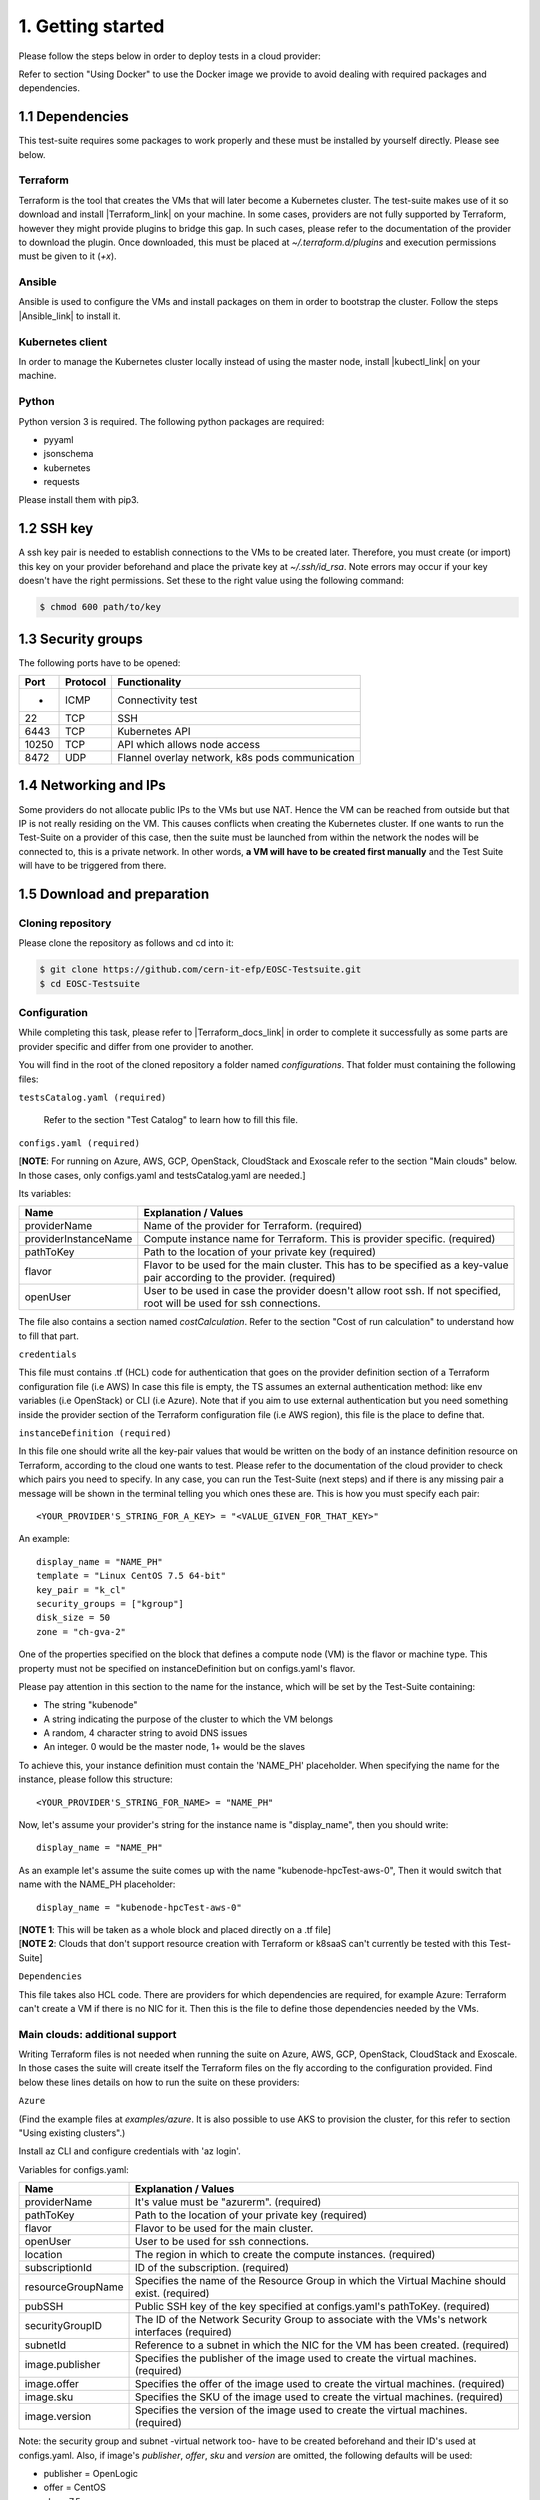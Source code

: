 1. Getting started
---------------------------------------------
Please follow the steps below in order to deploy tests in a cloud provider:

Refer to section "Using Docker" to use the Docker image we provide to avoid dealing with required packages and dependencies.

1.1 Dependencies
==========================
This test-suite requires some packages to work properly and these must be installed by yourself directly. Please see below.

Terraform
^^^^^^^^^^^^^^^^
Terraform is the tool that creates the VMs that will later become a Kubernetes cluster. The test-suite makes use of it so download and
install |Terraform_link| on your machine.
In some cases, providers are not fully supported by Terraform, however they might provide plugins to bridge this gap. In such cases, please refer to the documentation of the provider to download the plugin.
Once downloaded, this must be placed at *~/.terraform.d/plugins* and execution permissions must be given to it (*+x*).

.. |Terraform_link| raw:: html

  <a href="https://learn.hashicorp.com/terraform/getting-started/install.html" target="_blank">Terraform</a>

Ansible
^^^^^^^^^^^^^^^^
Ansible is used to configure the VMs and install packages on them in order to bootstrap the cluster. Follow the steps |Ansible_link| to install it.

.. |Ansible_link| raw:: html

  <a href="https://docs.ansible.com/ansible/latest/installation_guide/intro_installation.html#installing-ansible-with-pip" target="_blank">here</a>

Kubernetes client
^^^^^^^^^^^^^^^^^^^^^
In order to manage the Kubernetes cluster locally instead of using the master node, install |kubectl_link| on your machine.

.. |kubectl_link| raw:: html

  <a href="https://kubernetes.io/docs/tasks/tools/install-kubectl/" target="_blank">kubectl</a>

Python
^^^^^^^^^
Python version 3 is required.
The following python packages are required:

- pyyaml

- jsonschema

- kubernetes

- requests

Please install them with pip3.

1.2 SSH key
==================
A ssh key pair is needed to establish connections to the VMs to be created later. Therefore, you must create (or import) this key on your provider
beforehand and place the private key at *~/.ssh/id_rsa*.
Note errors may occur if your key doesn't have the right permissions. Set these to the right value using the following command:

.. code-block:: console

    $ chmod 600 path/to/key

1.3 Security groups
==========================================
The following ports have to be opened:

+------+----------+----------------------------------------------------+
|Port  | Protocol |Functionality                                       |
+======+==========+====================================================+
| -    | ICMP     |Connectivity test                                   |
+------+----------+----------------------------------------------------+
|22    | TCP      |SSH                                                 |
+------+----------+----------------------------------------------------+
|6443  | TCP      |Kubernetes API                                      |
+------+----------+----------------------------------------------------+
|10250 | TCP      |API which allows node access                        |
+------+----------+----------------------------------------------------+
|8472  | UDP      |Flannel overlay network, k8s pods communication     |
+------+----------+----------------------------------------------------+

1.4 Networking and IPs
==========================================
Some providers do not allocate public IPs to the VMs but use NAT. Hence the VM can be reached from outside but that IP is not really residing on the VM. This causes
conflicts when creating the Kubernetes cluster. If one wants to run the Test-Suite on a provider of this case, then the suite must be launched from within the
network the nodes will be connected to, this is a private network. In other words, **a VM will have to be created first manually** and the Test Suite will have to be
triggered from there.

1.5 Download and preparation
==========================================
Cloning repository
^^^^^^^^^^^^^^^^^^^^^^^
Please clone the repository as follows and cd into it:

.. code-block:: console

    $ git clone https://github.com/cern-it-efp/EOSC-Testsuite.git
    $ cd EOSC-Testsuite

Configuration
^^^^^^^^^^^^^^^^^^^^^^^^

While completing this task, please refer to |Terraform_docs_link| in order to complete it successfully as some parts are
provider specific and differ from one provider to another.

.. |Terraform_docs_link| raw:: html

  <a href="https://www.terraform.io/docs/providers/" target="_blank">Terraform's documentation</a>


You will find in the root of the cloned repository a folder named *configurations*. That folder must containing the following files:


``testsCatalog.yaml (required)``

  Refer to the section "Test Catalog" to learn how to fill this file.


``configs.yaml (required)``

| [**NOTE**: For running on Azure, AWS, GCP, OpenStack, CloudStack and Exoscale refer to the section "Main clouds" below. In those cases, only configs.yaml and testsCatalog.yaml are needed.]

Its variables:

+-----------------------+-----------------------------------------------------------------------------------------------------------------------------+
|Name                   | Explanation / Values                                                                                                        |
+=======================+=============================================================================================================================+
|providerName           | Name of the provider for Terraform. (required)                                                                              |
+-----------------------+-----------------------------------------------------------------------------------------------------------------------------+
|providerInstanceName   | Compute instance name for Terraform. This is provider specific. (required)                                                  |
+-----------------------+-----------------------------------------------------------------------------------------------------------------------------+
|pathToKey              | Path to the location of your private key (required)                                                                         |
+-----------------------+-----------------------------------------------------------------------------------------------------------------------------+
|flavor                 | | Flavor to be used for the main cluster. This has to be specified as a key-value                                           |
|                       | | pair according to the provider. (required)                                                                                |
+-----------------------+-----------------------------------------------------------------------------------------------------------------------------+
|openUser               | | User to be used in case the provider doesn't allow root ssh. If not specified,                                            |
|                       | | root will be used for ssh connections.                                                                                    |
+-----------------------+-----------------------------------------------------------------------------------------------------------------------------+

The file also contains a section named *costCalculation*. Refer to the section "Cost of run calculation" to understand how to fill that part.


``credentials``

This file must contains .tf (HCL) code for authentication that goes on the provider definition section of a Terraform configuration file (i.e AWS)
In case this file is empty, the TS assumes an external authentication method: like env variables (i.e OpenStack) or CLI (i.e Azure).
Note that if you aim to use external authentication but you need something inside the provider section of the Terraform configuration file (i.e AWS region), this file is the place to define that.

``instanceDefinition (required)``

In this file one should write all the key-pair values that would be written on the body of an instance definition resource on Terraform, according to the cloud one wants to test.
Please refer to the documentation of the cloud provider to check which pairs you need to specify. In any case, you can run the Test-Suite (next steps) and if there is any missing
pair a message will be shown in the terminal telling you which ones these are. This is how you must specify each pair::

  <YOUR_PROVIDER'S_STRING_FOR_A_KEY> = "<VALUE_GIVEN_FOR_THAT_KEY>"

An example::

  display_name = "NAME_PH"
  template = "Linux CentOS 7.5 64-bit"
  key_pair = "k_cl"
  security_groups = ["kgroup"]
  disk_size = 50
  zone = "ch-gva-2"

One of the properties specified on the block that defines a compute node (VM) is the flavor or machine type. This property must not be specified on instanceDefinition but on configs.yaml's flavor.

Please pay attention in this section to the name for the instance, which will be set by the Test-Suite containing:

- The string "kubenode"
- A string indicating the purpose of the cluster to which the VM belongs
- A random, 4 character string to avoid DNS issues
- An integer. 0 would be the master node, 1+ would be the slaves

To achieve this, your instance definition must contain the 'NAME_PH' placeholder. When specifying the name for the instance, please follow this structure::

  <YOUR_PROVIDER'S_STRING_FOR_NAME> = "NAME_PH"

Now, let's assume your provider's string for the instance name is "display_name", then you should write::

  display_name = "NAME_PH"

As an example let's assume the suite comes up with the name "kubenode-hpcTest-aws-0", Then it would switch that name with the NAME_PH placeholder::

  display_name = "kubenode-hpcTest-aws-0"

| [**NOTE 1**: This will be taken as a whole block and placed directly on a .tf file]
| [**NOTE 2**: Clouds that don't support resource creation with Terraform or k8saaS can't currently be tested with this Test-Suite]


``Dependencies``

This file takes also HCL code. There are providers for which dependencies are required, for example Azure: Terraform can't create a VM if there is no NIC for it.
Then this is the file to define those dependencies needed by the VMs.


Main clouds: additional support
^^^^^^^^^^^^^^^^^^^^^^^^^^^^^^^^^^^^

Writing Terraform files is not needed when running the suite on Azure, AWS, GCP, OpenStack, CloudStack and Exoscale.
In those cases the suite will create itself the Terraform files on the fly according to the configuration provided.
Find below these lines details on how to run the suite on these providers:

``Azure``

(Find the example files at *examples/azure*. It is also possible to use AKS to provision the cluster, for this refer to section "Using existing clusters".)

Install az CLI and configure credentials with 'az login'.

Variables for configs.yaml:

+-----------------------+-----------------------------------------------------------------------------------------------------------------------------+
|Name                   | Explanation / Values                                                                                                        |
+=======================+=============================================================================================================================+
|providerName           | It's value must be "azurerm". (required)                                                                                    |
+-----------------------+-----------------------------------------------------------------------------------------------------------------------------+
|pathToKey              | Path to the location of your private key (required)                                                                         |
+-----------------------+-----------------------------------------------------------------------------------------------------------------------------+
|flavor                 | Flavor to be used for the main cluster.                                                                                     |
+-----------------------+-----------------------------------------------------------------------------------------------------------------------------+
|openUser               | User to be used for ssh connections.                                                                                        |
+-----------------------+-----------------------------------------------------------------------------------------------------------------------------+
|location               | The region in which to create the compute instances. (required)                                                             |
+-----------------------+-----------------------------------------------------------------------------------------------------------------------------+
|subscriptionId         | ID of the subscription. (required)                                                                                          |
+-----------------------+-----------------------------------------------------------------------------------------------------------------------------+
|resourceGroupName      | Specifies the name of the Resource Group in which the Virtual Machine should exist. (required)                              |
+-----------------------+-----------------------------------------------------------------------------------------------------------------------------+
|pubSSH                 | Public SSH key of the key specified at configs.yaml's pathToKey. (required)                                                 |
+-----------------------+-----------------------------------------------------------------------------------------------------------------------------+
|securityGroupID        | The ID of the Network Security Group to associate with the VMs's network interfaces (required)                              |
+-----------------------+-----------------------------------------------------------------------------------------------------------------------------+
|subnetId               | Reference to a subnet in which the NIC for the VM has been created. (required)                                              |
+-----------------------+-----------------------------------------------------------------------------------------------------------------------------+
|image.publisher        | Specifies the publisher of the image used to create the virtual machines. (required)                                        |
+-----------------------+-----------------------------------------------------------------------------------------------------------------------------+
|image.offer            | Specifies the offer of the image used to create the virtual machines. (required)                                            |
+-----------------------+-----------------------------------------------------------------------------------------------------------------------------+
|image.sku              | Specifies the SKU of the image used to create the virtual machines. (required)                                              |
+-----------------------+-----------------------------------------------------------------------------------------------------------------------------+
|image.version          | Specifies the version of the image used to create the virtual machines. (required)                                          |
+-----------------------+-----------------------------------------------------------------------------------------------------------------------------+

Note: the security group and subnet -virtual network too- have to be created beforehand and their ID's used at configs.yaml.
Also, if image's *publisher*, *offer*, *sku* and *version* are omitted, the following defaults will be used:

- publisher = OpenLogic

- offer = CentOS

- sku = 7.5

- version = latest

``AWS``

(Find the example files at *examples/aws*. It is also possible to use EKS to provision the cluster, for this refer to section "Using existing clusters".)

Variables for configs.yaml:

+-----------------------+-----------------------------------------------------------------------------------------------------------------------------+
|Name                   | Explanation / Values                                                                                                        |
+=======================+=============================================================================================================================+
|providerName           | It's value must be "aws". (required)                                                                                        |
+-----------------------+-----------------------------------------------------------------------------------------------------------------------------+
|pathToKey              | Path to the location of your private key (required)                                                                         |
+-----------------------+-----------------------------------------------------------------------------------------------------------------------------+
|flavor                 | Flavor to be used for the main cluster. (required)                                                                          |
+-----------------------+-----------------------------------------------------------------------------------------------------------------------------+
|openUser               | User to be used for ssh connections. (required)                                                                             |
+-----------------------+-----------------------------------------------------------------------------------------------------------------------------+
|region                 | The region in which to create the compute instances. (required)                                                             |
+-----------------------+-----------------------------------------------------------------------------------------------------------------------------+
|sharedCredentialsFile  | The authentication method supported is AWS shared credential file. Specify here the absolute path to such file. (required)  |
+-----------------------+-----------------------------------------------------------------------------------------------------------------------------+
|ami                    | AMI for the instances. (required)                                                                                           |
+-----------------------+-----------------------------------------------------------------------------------------------------------------------------+
|keyName                | Name of the key for the instances. (required)                                                                               |
+-----------------------+-----------------------------------------------------------------------------------------------------------------------------+


``GCP``

(Example files at *examples/gcp*. It is also possible to use GKE to provision the cluster, for this refer to section "Using existing clusters". You will have to |use_gke| too.)

Variables for configs.yaml:

+-----------------------+-----------------------------------------------------------------------------------------------------------------------------+
|Name                   | Explanation / Values                                                                                                        |
+=======================+=============================================================================================================================+
|providerName           | It's value must be "google". (required)                                                                                     |
+-----------------------+-----------------------------------------------------------------------------------------------------------------------------+
|pathToKey              | Path to the location of your private key (required)                                                                         |
+-----------------------+-----------------------------------------------------------------------------------------------------------------------------+
|flavor                 | Flavor to be used for the main cluster. (required)                                                                          |
+-----------------------+-----------------------------------------------------------------------------------------------------------------------------+
|openUser               | User to be used for ssh connections. (required)                                                                             |
+-----------------------+-----------------------------------------------------------------------------------------------------------------------------+
|zone                   | The zone in which to create the compute instances. (required)                                                               |
+-----------------------+-----------------------------------------------------------------------------------------------------------------------------+
|pathToCredentials      | Path to the GCP JSON credentials file (note this file has to be downloaded in advance from the GCP console). (required)     |
+-----------------------+-----------------------------------------------------------------------------------------------------------------------------+
|image                  | Image for the instances. (required)                                                                                         |
+-----------------------+-----------------------------------------------------------------------------------------------------------------------------+
|project                | Google project under which the infrastructure has to be provisioned. (required)                                             |
+-----------------------+-----------------------------------------------------------------------------------------------------------------------------+
|gpuType                | Type of GPU to be used. Needed if the Deep Learning test was selected at testsCatalog.yaml.                                 |
+-----------------------+-----------------------------------------------------------------------------------------------------------------------------+

.. |use_gke| raw:: html

  <a href="https://cloud.google.com/sdk/gcloud/reference/container/clusters/get-credentials?hl=en_US&_ga=2.141757301.-616534808.1554462142" target="_blank">fetch the kubectl kubeconfig file</a>

``OpenStack``

Regarding authentication, download the OpenStack RC File containing the credentials from the Horizon dashboard and source it.

Variables for configs.yaml:

+-----------------------+-----------------------------------------------------------------------------------------------------------------------------+
|Name                   | Explanation / Values                                                                                                        |
+=======================+=============================================================================================================================+
|providerName           | It's value must be "openstack". (required)                                                                                  |
+-----------------------+-----------------------------------------------------------------------------------------------------------------------------+
|pathToKey              | Path to the location of your private key (required)                                                                         |
+-----------------------+-----------------------------------------------------------------------------------------------------------------------------+
|flavor                 | Flavor to be used for the main cluster. (required)                                                                          |
+-----------------------+-----------------------------------------------------------------------------------------------------------------------------+
|openUser               | User to be used for ssh connections. Root user will be used by default.                                                     |
+-----------------------+-----------------------------------------------------------------------------------------------------------------------------+
|imageID                | OS Image ID to be used for the VMs. (required)                                                                              |
+-----------------------+-----------------------------------------------------------------------------------------------------------------------------+
|keyPair                | Name of the key to be used. Has to be created or imported beforehand. (required)                                            |
+-----------------------+-----------------------------------------------------------------------------------------------------------------------------+
|securityGroups         | Security groups array. Must be a String, example: "[\"default\",\"allow_ping_ssh_rdp\"]"                                    |
+-----------------------+-----------------------------------------------------------------------------------------------------------------------------+
|region                 | The region in which to create the compute instances. If omitted, the region specified in the credentials file is used.      |
+-----------------------+-----------------------------------------------------------------------------------------------------------------------------+
|availabilityZone       | The availability zone in which to create the compute instances.                                                             |
+-----------------------+-----------------------------------------------------------------------------------------------------------------------------+


``CloudStack``

Variables for configs.yaml:

+-----------------------+-----------------------------------------------------------------------------------------------------------------------------+
|Name                   | Explanation / Values                                                                                                        |
+=======================+=============================================================================================================================+
|providerName           | It's value must be "cloudstack". (required)                                                                                 |
+-----------------------+-----------------------------------------------------------------------------------------------------------------------------+
|pathToKey              | Path to the location of your private key (required)                                                                         |
+-----------------------+-----------------------------------------------------------------------------------------------------------------------------+
|flavor                 | Flavor to be used for the main cluster. (required)                                                                          |
+-----------------------+-----------------------------------------------------------------------------------------------------------------------------+
|openUser               | User to be used for ssh connections. Root user will be used by default.                                                     |
+-----------------------+-----------------------------------------------------------------------------------------------------------------------------+
|keyPair                | Name of the key to be used. Has to be created or imported beforehand. (required)                                            |
+-----------------------+-----------------------------------------------------------------------------------------------------------------------------+
|securityGroups         | Security groups array. Must be a String, example: "[\"default\",\"allow_ping_ssh_rdp\"]"                                    |
+-----------------------+-----------------------------------------------------------------------------------------------------------------------------+
|zone                   | The zone in which to create the compute instances. (required)                                                               |
+-----------------------+-----------------------------------------------------------------------------------------------------------------------------+
|template               | OS Image to be used for the VMs. (required)                                                                                 |
+-----------------------+-----------------------------------------------------------------------------------------------------------------------------+
|storageCapacity               | VM's disk size.                                                                                                             |
+-----------------------+-----------------------------------------------------------------------------------------------------------------------------+
|authFile             | Path to the file containing the CloudStack credentials. See below the structure of such file. (required)                    |
+-----------------------+-----------------------------------------------------------------------------------------------------------------------------+

CloudStack credentials file's structure:

.. code-block:: console

  [cloudstack]
  url = your_api_url
  apikey = your_api_key
  secretkey = your_secret_key


``Exoscale``

Variables for configs.yaml:

+-----------------------+-----------------------------------------------------------------------------------------------------------------------------+
|Name                   | Explanation / Values                                                                                                        |
+=======================+=============================================================================================================================+
|providerName           | It's value must be "exoscale". (required)                                                                                   |
+-----------------------+-----------------------------------------------------------------------------------------------------------------------------+
|pathToKey              | Path to the location of your private key (required)                                                                         |
+-----------------------+-----------------------------------------------------------------------------------------------------------------------------+
|flavor                 | Flavor to be used for the main cluster. (required)                                                                          |
+-----------------------+-----------------------------------------------------------------------------------------------------------------------------+
|keyPair                | Name of the key to be used. Has to be created or imported beforehand. (required)                                            |
+-----------------------+-----------------------------------------------------------------------------------------------------------------------------+
|securityGroups         | Security groups array. Must be a String, example: "[\"default\",\"allow_ping_ssh_rdp\"]"                                    |
+-----------------------+-----------------------------------------------------------------------------------------------------------------------------+
|zone                   | The zone in which to create the compute instances. (required)                                                               |
+-----------------------+-----------------------------------------------------------------------------------------------------------------------------+
|template               | OS Image to be used for the VMs. (required)                                                                                 |
+-----------------------+-----------------------------------------------------------------------------------------------------------------------------+
|storageCapacity               | VM's disk size. (required)                                                                                                  |
+-----------------------+-----------------------------------------------------------------------------------------------------------------------------+
|authFile             | Path to the file containing the Exoscale credentials. See below the structure of such file. (required)                      |
+-----------------------+-----------------------------------------------------------------------------------------------------------------------------+

Exoscale credentials file's structure:

.. code-block:: console

  [exoscale]
  key = EXOe3ca3e7621b7cd7a20f7e0de
  secret = 2_JvzFcZQL_Rg1nZSRNVheYQh9oYlL5aX3zX-eILiL4


``T-Systems' Open Telekom Cloud``

Note that to allow the VMs access the internet, Shared SNAT has to be enabled on the default VPC.

Variables for configs.yaml:

+-----------------------+-----------------------------------------------------------------------------------------------------------------------------+
|Name                   | Explanation / Values                                                                                                        |
+=======================+=============================================================================================================================+
|providerName           | It's value must be "opentelekomcloud". (required)                                                                                   |
+-----------------------+-----------------------------------------------------------------------------------------------------------------------------+
|pathToKey              | Path to the location of your private key (required)                                                                         |
+-----------------------+-----------------------------------------------------------------------------------------------------------------------------+
|flavor                 | Flavor to be used for the main cluster. (required)                                                                          |
+-----------------------+-----------------------------------------------------------------------------------------------------------------------------+
|keyPair                | Name of the key to be used. Has to be created or imported beforehand. (required)                                            |
+-----------------------+-----------------------------------------------------------------------------------------------------------------------------+
|securityGroups         | Security groups array.                                                                                                      |
+-----------------------+-----------------------------------------------------------------------------------------------------------------------------+
|storageCapacity               | VM's disk size. (required)                                                                                                  |
+-----------------------+-----------------------------------------------------------------------------------------------------------------------------+
|authFile               | Path to the yaml file containing the OTC credentials. See below the structure of such file. (required)                      |
+-----------------------+-----------------------------------------------------------------------------------------------------------------------------+
|imageID                | ID of the image to be used on the VMs. (required)                                                                           |
+-----------------------+-----------------------------------------------------------------------------------------------------------------------------+
|openUser               | User to be used for ssh connections. (required)                                                                             |
+-----------------------+-----------------------------------------------------------------------------------------------------------------------------+
|domainName             | OTC Domain Name. (required)                                                                                                 |
+-----------------------+-----------------------------------------------------------------------------------------------------------------------------+
|tenantName             | OTC Tenant Name. (required)                                                                                                 |
+-----------------------+-----------------------------------------------------------------------------------------------------------------------------+

Open Telekom Cloud credentials file's structure:

.. code-block:: console

accK: 123456789abcd
secK: 123456789abcd



1.6 Using Docker
===================
A Docker image has been built and pushed to Docker hub. This image allows you to skip section "1.1 Dependencies" and jump to "1.2 SSH key".

Run the container (pulls the image first):

.. code-block:: console

    $ docker run --net=host -it cernefp/tslauncher

Note the option '--net=host'. Without it, the container wouldn't be able to connect to the nodes, as it would not be in the same network as them and it is likely the nodes will not have public IPs. With that option, the container will use the network used by its host, which will be sharing the network with the nodes.

You will get a session on the container, directly inside the cloned repository.

